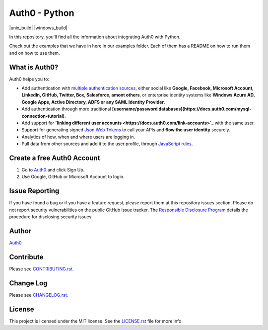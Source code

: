 **************
Auth0 - Python
**************

|pypi| |unix_build| |windows_build| |coverage|

In this repository, you'll find all the information about integrating Auth0 with Python.

Check out the examples that we have in here in our examples folder. Each of them has a README on how to run them and on how to use them.


==============
What is Auth0?
==============

Auth0 helps you to:

* Add authentication with `multiple authentication sources <https://docs.auth0.com/identityproviders>`_,
  either social like **Google, Facebook, Microsoft Account, LinkedIn, GitHub, Twitter, Box, Salesforce, amont others**,
  or enterprise identity systems like **Windows Azure AD, Google Apps, Active Directory, ADFS or any SAML Identity Provider**.
* Add authentication through more traditional **[username/password databases](https://docs.auth0.com/mysql-connection-tutorial)**.
* Add support for **`linking different user accounts <https://docs.auth0.com/link-accounts>`_** with the same user.
* Support for generating signed `Json Web Tokens <https://docs.auth0.com/jwt>`_ to call your APIs and **flow the user identity** securely.
* Analytics of how, when and where users are logging in.
* Pull data from other sources and add it to the user profile, through `JavaScript rules <https://docs.auth0.com/rules>`_.


===========================
Create a free Auth0 Account
===========================

1. Go to `Auth0`_ and click Sign Up.
2. Use Google, GitHub or Microsoft Account to login.


===============
Issue Reporting
===============

If you have found a bug or if you have a feature request, please report them at this repository issues section.
Please do not report security vulnerabilities on the public GitHub issue tracker.
The `Responsible Disclosure Program <https://auth0.com/whitehat>`_ details the procedure for disclosing security issues.


======
Author
======

`Auth0`_

==========
Contribute
==========

Please see `CONTRIBUTING.rst <https://github.com/sophilabs/auth0-python/blob/v2/CONTRIBUTING.rst>`_.


==========
Change Log
==========

Please see `CHANGELOG.rst <https://github.com/sophilabs/auth0-python/blob/v2/CHANGELOG.rst>`_.


=======
License
=======

This project is licensed under the MIT license. See the `LICENSE.rst <https://github.com/sophilabs/auth0-python/blob/v2/LICENSE.rst>`_
file for more info.

.. _Auth0: https://auth0.com

.. |pypi| image:: https://img.shields.io/pypi/v/auth0.svg?style=flat-square&label=latest%20version
    :target: https://pypi.python.org/pypi/auth0
    :alt: Latest version released on PyPi

.. |coverage| image:: https://img.shields.io/coveralls/sophilabs/auth0-python/v2.svg?style=flat-square
    :target: https://coveralls.io/r/sophilabs/auth0-python?branch=v2
    :alt: Test coverage

.. |build| image:: https://img.shields.io/travis/sophilabs/auth0-python/v2.svg?style=flat-square&label=build
    :target: http://travis-ci.org/sophilabs/auth0-python
    :alt: Build status of the v2 branch
